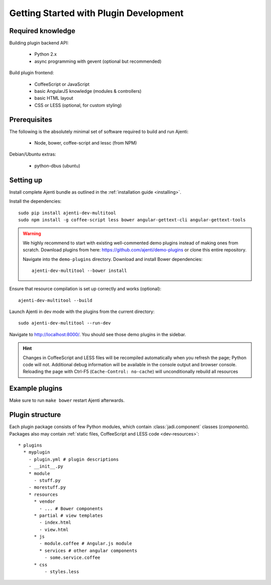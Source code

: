 .. _dev-getting-started:

Getting Started with Plugin Development
***************************************

Required knowledge
==================

Building plugin backend API:

  * Python 2.x
  * async programming with gevent (optional but recommended)

Build plugin frontend:

  * CoffeeScript or JavaScript
  * basic AngularJS knowledge (modules & controllers)
  * basic HTML layout
  * CSS or LESS (optional, for custom styling)

Prerequisites
=============

The following is the absolutely minimal set of software required to build and run Ajenti:

  * Node, bower, coffee-script and lessc (from NPM)


Debian/Ubuntu extras:

  * python-dbus (ubuntu)


Setting up
==========

Install complete Ajenti bundle as outlined in the :ref:`installation guide <installing>`.

Install the dependencies::

    sudo pip install ajenti-dev-multitool
    sudo npm install -g coffee-script less bower angular-gettext-cli angular-gettext-tools

.. WARNING::
  We highly recommend to start with existing well-commented demo plugins instead of making ones from scratch.
  Download plugins from here: https://github.com/ajenti/demo-plugins or clone this entire repository.

  Navigate into the ``demo-plugins`` directory. Download and install Bower dependencies::

      ajenti-dev-multitool --bower install

Ensure that resource compilation is set up correctly and works (optional)::

    ajenti-dev-multitool --build

Launch Ajenti in dev mode with the plugins from the current directory::

    sudo ajenti-dev-multitool --run-dev

Navigate to http://localhost:8000/. You should see those demo plugins in the sidebar.

.. HINT::
  Changes in CoffeeScript and LESS files will be recompiled automatically when you refresh the page; Python code will not. Additional debug information will be available in the console output and browser console. Reloading the page with Ctrl-F5 (``Cache-Control: no-cache``) will unconditionally rebuild all resources


Example plugins
===============

Make sure to run ``make bower`` restart Ajenti afterwards.

Plugin structure
================

Each plugin package consists of few Python modules, which contain :class:`jadi.component` classes (*components*).
Packages also may contain :ref:`static files, CoffeeScript and LESS code <dev-resources>`::


      * plugins
        * myplugin
          - plugin.yml # plugin descriptions
          - __init__.py
          * module
            - stuff.py
          - morestuff.py
          * resources
            * vendor
              - ... # Bower components
            * partial # view templates
              - index.html
              - view.html
            * js
              - module.coffee # Angular.js module
              * services # other angular components
                - some.service.coffee
            * css
                - styles.less



